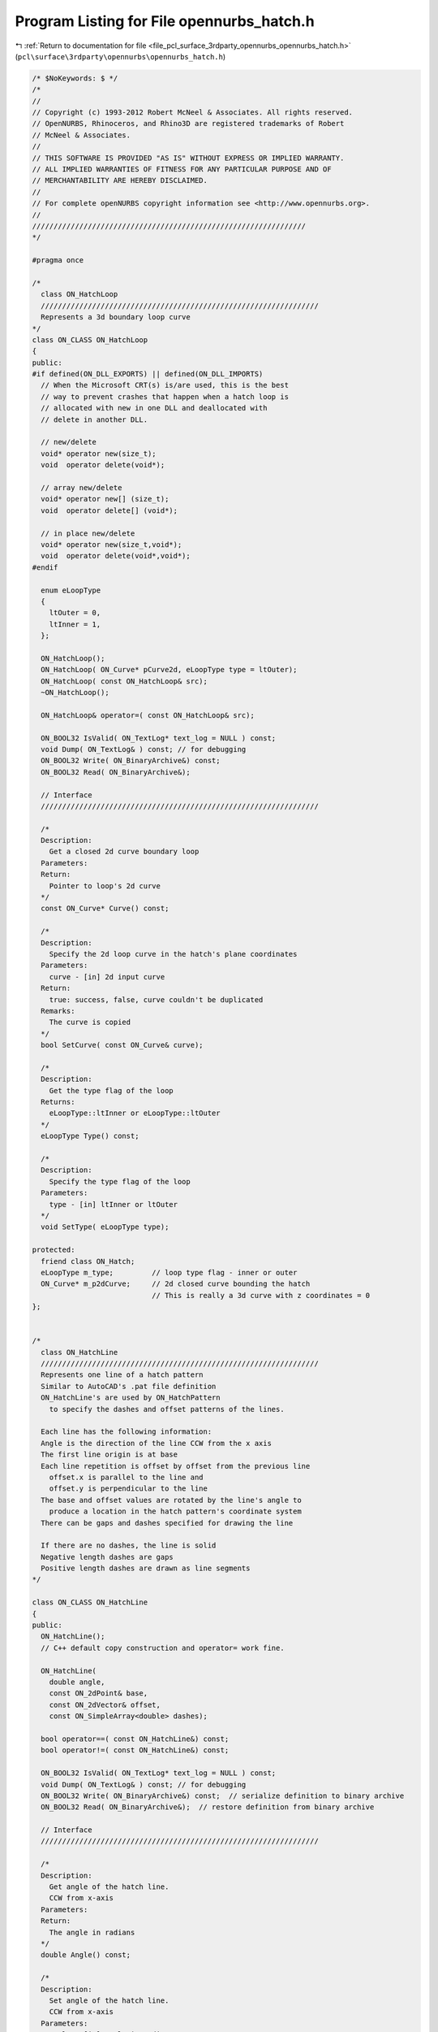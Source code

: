 
.. _program_listing_file_pcl_surface_3rdparty_opennurbs_opennurbs_hatch.h:

Program Listing for File opennurbs_hatch.h
==========================================

|exhale_lsh| :ref:`Return to documentation for file <file_pcl_surface_3rdparty_opennurbs_opennurbs_hatch.h>` (``pcl\surface\3rdparty\opennurbs\opennurbs_hatch.h``)

.. |exhale_lsh| unicode:: U+021B0 .. UPWARDS ARROW WITH TIP LEFTWARDS

.. code-block:: cpp

   /* $NoKeywords: $ */
   /*
   //
   // Copyright (c) 1993-2012 Robert McNeel & Associates. All rights reserved.
   // OpenNURBS, Rhinoceros, and Rhino3D are registered trademarks of Robert
   // McNeel & Associates.
   //
   // THIS SOFTWARE IS PROVIDED "AS IS" WITHOUT EXPRESS OR IMPLIED WARRANTY.
   // ALL IMPLIED WARRANTIES OF FITNESS FOR ANY PARTICULAR PURPOSE AND OF
   // MERCHANTABILITY ARE HEREBY DISCLAIMED.
   //        
   // For complete openNURBS copyright information see <http://www.opennurbs.org>.
   //
   ////////////////////////////////////////////////////////////////
   */
   
   #pragma once
   
   /*
     class ON_HatchLoop
     /////////////////////////////////////////////////////////////////
     Represents a 3d boundary loop curve
   */
   class ON_CLASS ON_HatchLoop
   {
   public:
   #if defined(ON_DLL_EXPORTS) || defined(ON_DLL_IMPORTS)
     // When the Microsoft CRT(s) is/are used, this is the best
     // way to prevent crashes that happen when a hatch loop is
     // allocated with new in one DLL and deallocated with
     // delete in another DLL.
   
     // new/delete
     void* operator new(size_t);
     void  operator delete(void*);
   
     // array new/delete
     void* operator new[] (size_t);
     void  operator delete[] (void*);
   
     // in place new/delete
     void* operator new(size_t,void*);
     void  operator delete(void*,void*);
   #endif
   
     enum eLoopType
     {
       ltOuter = 0,
       ltInner = 1,
     };
   
     ON_HatchLoop();
     ON_HatchLoop( ON_Curve* pCurve2d, eLoopType type = ltOuter);
     ON_HatchLoop( const ON_HatchLoop& src);
     ~ON_HatchLoop();
   
     ON_HatchLoop& operator=( const ON_HatchLoop& src);
   
     ON_BOOL32 IsValid( ON_TextLog* text_log = NULL ) const;
     void Dump( ON_TextLog& ) const; // for debugging
     ON_BOOL32 Write( ON_BinaryArchive&) const;
     ON_BOOL32 Read( ON_BinaryArchive&);
   
     // Interface
     /////////////////////////////////////////////////////////////////
   
     /*
     Description:
       Get a closed 2d curve boundary loop
     Parameters:
     Return:
       Pointer to loop's 2d curve
     */
     const ON_Curve* Curve() const;
    
     /*
     Description:
       Specify the 2d loop curve in the hatch's plane coordinates
     Parameters:
       curve - [in] 2d input curve
     Return:
       true: success, false, curve couldn't be duplicated
     Remarks:
       The curve is copied
     */
     bool SetCurve( const ON_Curve& curve);
   
     /*
     Description:
       Get the type flag of the loop
     Returns:
       eLoopType::ltInner or eLoopType::ltOuter
     */
     eLoopType Type() const;
   
     /*
     Description:
       Specify the type flag of the loop
     Parameters:
       type - [in] ltInner or ltOuter
     */
     void SetType( eLoopType type);
   
   protected:
     friend class ON_Hatch;
     eLoopType m_type;         // loop type flag - inner or outer
     ON_Curve* m_p2dCurve;     // 2d closed curve bounding the hatch
                               // This is really a 3d curve with z coordinates = 0
   };
   
   
   /*
     class ON_HatchLine
     /////////////////////////////////////////////////////////////////
     Represents one line of a hatch pattern
     Similar to AutoCAD's .pat file definition
     ON_HatchLine's are used by ON_HatchPattern
       to specify the dashes and offset patterns of the lines.
   
     Each line has the following information:
     Angle is the direction of the line CCW from the x axis
     The first line origin is at base
     Each line repetition is offset by offset from the previous line
       offset.x is parallel to the line and 
       offset.y is perpendicular to the line
     The base and offset values are rotated by the line's angle to 
       produce a location in the hatch pattern's coordinate system
     There can be gaps and dashes specified for drawing the line
   
     If there are no dashes, the line is solid
     Negative length dashes are gaps
     Positive length dashes are drawn as line segments
   */
   
   class ON_CLASS ON_HatchLine
   {
   public:
     ON_HatchLine();
     // C++ default copy construction and operator= work fine.
   
     ON_HatchLine( 
       double angle, 
       const ON_2dPoint& base, 
       const ON_2dVector& offset,
       const ON_SimpleArray<double> dashes);
   
     bool operator==( const ON_HatchLine&) const;
     bool operator!=( const ON_HatchLine&) const;
   
     ON_BOOL32 IsValid( ON_TextLog* text_log = NULL ) const;
     void Dump( ON_TextLog& ) const; // for debugging
     ON_BOOL32 Write( ON_BinaryArchive&) const;  // serialize definition to binary archive
     ON_BOOL32 Read( ON_BinaryArchive&);  // restore definition from binary archive
   
     // Interface
     /////////////////////////////////////////////////////////////////
   
     /*
     Description:
       Get angle of the hatch line.
       CCW from x-axis
     Parameters:
     Return:
       The angle in radians
     */
     double Angle() const;
   
     /*
     Description:
       Set angle of the hatch line.
       CCW from x-axis
     Parameters:
       angle - [in] angle in radians
     Return:
     */
     void SetAngle( double angle);
     
     /*
     Description:
       Get this line's 2d basepoint
     Parameters:
     Return:
       the base point
     */
     ON_2dPoint Base() const;
     /*
     Description:
       Set this line's 2d basepoint
     Parameters:
       base - [in] the basepoint
     Return:
     */
     void SetBase( const ON_2dPoint& base);
     
     /*
     Description:
       Get this line's 2d offset for line repetitions
       Offset().x is shift parallel to line
       Offset().y is spacing perpendicular to line
     Parameters:
     Return:
       the offset
     */
     ON_2dVector Offset() const;
   
     /*
     Description:
       Get this line's 2d offset for line repetitions
       Offset().x is shift parallel to line
       Offset().y is spacing perpendicular to line
     Parameters:
       offset - [in] the shift,spacing for repeated lines
     Return:
     */
     void SetOffset( const ON_2dVector& offset);
   
     /*
     Description:
       Get the number of gaps + dashes in the line
     Parameters:
     Return:
       nummber of dashes in the line
     */
     int DashCount() const;
   
     /*
     Description:
       Get the dash length at index
     Parameters:
       index - [in] the dash to get
     Return:
       the length of the dash ( gap if negative)
     */
     double Dash( int) const;
   
     /*
     Description:
       Add a dash to the pattern
     Parameters:
       dash - [in] length to append - < 0 for a gap
     */
     void AppendDash( double dash);
   
     /*
     Description:
       Specify a new dash array
     Parameters:
       dashes - [in] array of dash lengths
     */
     void SetPattern( const ON_SimpleArray<double>& dashes);
   
     /*
     Description:
       Get the line's angle, base, offset and dashes 
       in one function call
     Parameters:
       angle  - [out] angle in radians CCW from x-axis
       base   - [out] origin of the master line
       offset - [out] offset for line replications
       dashes - [out] the dash array for the line
     Return:
     */
     void GetLineData(
       double& angle, 
       ON_2dPoint& base, 
       ON_2dVector& offset, 
       ON_SimpleArray<double>& dashes) const;
   
     /*
     Description:
       Get the total length of a pattern repeat
     Parameters:
     Return:
       Pattern length
     */
     double GetPatternLength() const;
   
   public:
     double m_angle;
     ON_2dPoint m_base;
     ON_2dVector m_offset;
     ON_SimpleArray< double> m_dashes;
   };
   
   
   
   
   #if defined(ON_DLL_TEMPLATE)
   // This stuff is here because of a limitation in the way Microsoft
   // handles templates and DLLs.  See Microsoft's knowledge base 
   // article ID Q168958 for details.
   #pragma warning( push )
   #pragma warning( disable : 4231 )
   ON_DLL_TEMPLATE template class ON_CLASS ON_SimpleArray<ON_HatchLoop*>;
   ON_DLL_TEMPLATE template class ON_CLASS ON_ClassArray<ON_HatchLine>;
   #pragma warning( pop )
   #endif
   
   
   /*
     class ON_HatchPattern
     /////////////////////////////////////////////////////////////////
     Fill definition for a hatch
   
     The hatch  will be one of 
       ON_Hatch::ftLines     - pat file style definition
       ON_Hatch::ftGradient  - uses a color function
       ON_Hatch::ftSolid     - uses entity color
   
   */
   class ON_CLASS ON_HatchPattern : public ON_Object
   {
     ON_OBJECT_DECLARE( ON_HatchPattern);
   
   public:
   
     enum eFillType
     {
       ftSolid    = 0,  // uses entity color
       ftLines    = 1,  // pat file definition
       ftGradient = 2,  // uses a fill color function
       ftLast     = 3
     };
   
     ON_HatchPattern();
     ~ON_HatchPattern();
     // C++ default copy construction and operator= work fine.
   
    // ON_Object overrides
     /////////////////////////////////////////////////////////////////
      ON_BOOL32 IsValid( ON_TextLog* text_log = NULL ) const;
     void Dump( ON_TextLog& ) const; // for debugging
     ON_BOOL32 Write( ON_BinaryArchive&) const;
     ON_BOOL32 Read( ON_BinaryArchive&);
   
     // virtual
     ON_UUID ModelObjectId() const;
   
   
     //////////////////////////////////////////////////////////////////////
     // Interface
   
     /*
     Description:
       Return the pattern's fill type
     Parameters:
     */
     eFillType FillType() const;
   
     /*
     Description:
       Set the pattern's fill type
     Parameters:
       type - [in] the new filltype
     */
     void SetFillType( eFillType type);
   
     /*
     Description:
       Set the name of the pattern
     Parameters:
       pName - [in] the new name
     Returns:
     */
     void SetName( const wchar_t* pName);
     void SetName( const char* pName);
     
     /*
     Description:
       Get the name of the pattern
     Parameters:
       string - [out] The name is returned here
     */
     void GetName( ON_wString& string) const;
   
     /*
     Description:
       Get the name of the pattern
     Returns:
       The name string
     */
     const wchar_t* Name() const;
   
     /*
     Description:
       Set the name of the pattern
     Parameters:
       pDescription - [in] the new description
     Returns:
     */
     void SetDescription( const wchar_t* pDescription);
     void SetDescription( const char* pDescription);
     
     /*
     Description:
       Get a short description of the pattern
     Parameters:
       string - [out] The string is returned here
     */
     void GetDescription( ON_wString& string) const;
   
     /*
     Description:
       Return a short text description of the pattern type
     Parameters:
     Returns:
       The description string
     */
     const wchar_t* Description() const;
   
     /*
     Description:
       Set the table index of the pattern
     Parameters:
       index - [in] the new index
     Returns:
     */
     void SetIndex( int index);
   
     /*
     Description:
       Return the table index of the pattern
     Parameters:
     Returns:
       The table index
     */
     int Index() const;
   
     // Interface functions for line hatches
     /////////////////////////////////////////////////////////////////
     /*
     Description:
       Get the number of ON_HatchLines in the pattern
     Parameters:
     Return:
       number of lines
     */
     int HatchLineCount() const;
   
     /*
     Description:
       Add an ON_HatchLine to the pattern
     Parameters:
       line - [in] the line to add
     Return:
       >= 0 index of the new line
       -1 on failure
     */
     int AddHatchLine( const ON_HatchLine& line);
   
     /*
     Description:
       Get the ON_HatchLine at index
     Parameters:
       index - [in] Index of the line to get
     Return:
       the hatch line
       NULL if index is out of range
     */
     const ON_HatchLine* HatchLine( int index) const;
   
     /*
     Description:
       Remove a hatch line from the pattern
     Parameters:
       index - [in] Index of the line to remove
     Return:
       true - success
       false - index out of range
     */
     bool RemoveHatchLine( int index);
   
     /*
     Description:
       Remove all of the hatch line from the pattern
     Parameters:
   
     Return:
       true - success
       false - index out of range
     */
     void RemoveAllHatchLines();
   
     /*
     Description:
       Set all of the hatch lines at once. 
       Existing hatchlines are deleted.
     Parameters:
       lines - [in] Array of lines to add.  Lines are copied
     Return:
       number of lines added
     */
     int SetHatchLines( const ON_ClassArray<ON_HatchLine> lines);
   
   public:
     int m_hatchpattern_index;         // Index in the hatch pattern table
     ON_wString m_hatchpattern_name;   // String name of the pattern
     ON_UUID m_hatchpattern_id;
     
     eFillType m_type;
     
     ON_wString m_description;  // String description of the pattern
   
     // Represents a collection of ON_HatchLine's to make a complete pattern
     // This is the definition of a hatch pattern.
     // Simple solid line hatches with fixed angle and spacing are also 
     // represented with this type of hatch
     ON_ClassArray<ON_HatchLine> m_lines; // used by line hatches
   };
   
   /*
     class ON_Hatch
     /////////////////////////////////////////////////////////////////
     Represents a hatch in planar boundary loop or loops 
     This is a 2d entity with a plane defining a local coordinate system
     The loops, patterns, angles, etc are all in this local coordinate system
   
     The ON_Hatch object manages the plane and loop array
     Fill definitions are in the ON_HatchPattern or class derived from ON_HatchPattern
     ON_Hatch has an index to get the pattern definition from the pattern table
   
   */
   class ON_CLASS ON_Hatch : public ON_Geometry
   {
     ON_OBJECT_DECLARE( ON_Hatch);
   
   public:
     // Default constructor
     ON_Hatch();
     ON_Hatch( const ON_Hatch&);
     ON_Hatch& operator=(const ON_Hatch&);
     ~ON_Hatch();
   
     virtual ON_Hatch* DuplicateHatch() const;
   
     // ON_Object overrides
     /////////////////////////////////////////////////////////////////
     ON_BOOL32 IsValid( ON_TextLog* text_log = NULL ) const;
     void Dump( ON_TextLog& ) const; // for debugging
     ON_BOOL32 Write( ON_BinaryArchive&) const;
     ON_BOOL32 Read( ON_BinaryArchive&);
     ON::object_type ObjectType() const;
   
     // ON_Geometry overrides
     /////////////////////////////////////////////////////////////////
     /*
       Returns the geometric dimension of the object ( usually 3)
     */
     int Dimension() const;
   
     /*
       Description:
         Get a bounding 3d WCS box of the object
         This is a bounding box of the boundary loops
       Parameters:
         [in/out] double* boxmin - pointer to dim doubles for min box corner
         [in/out] double* boxmax - pointer to dim doubles for max box corner
         [in] ON_BOOL32 growbox   - true to grow the existing box,
                               false ( the default) to reset the box
       Returns:
         true = Success
         false = Failure
       Remarks:
     */
     ON_BOOL32 GetBBox( double*, double*, ON_BOOL32 = false) const;
   
     /*
     Description:
       Get tight bounding box of the hatch.
     Parameters:
       tight_bbox - [in/out] tight bounding box
       bGrowBox -[in]  (default=false)     
         If true and the input tight_bbox is valid, then returned
         tight_bbox is the union of the input tight_bbox and the 
         tight bounding box of the hatch.
       xform -[in] (default=NULL)
         If not NULL, the tight bounding box of the transformed
         hatch is calculated.  The hatch is not modified.
     Returns:
       True if the returned tight_bbox is set to a valid 
       bounding box.
     */
     bool GetTightBoundingBox( 
         ON_BoundingBox& tight_bbox, 
         int bGrowBox = false,
         const ON_Xform* xform = 0
         ) const;
   
   
     /*
       Description:
         Transform the object by a 4x4 xform matrix
   
       Parameters:
         [in] xform  - An ON_Xform with the transformation information
       Returns:
         true = Success
         false = Failure
       Remarks:
         The object has been transformed when the function returns.
     */
     ON_BOOL32 Transform( const ON_Xform&);
   
     // Interface
     /////////////////////////////////////////////////////////////////
   
     /*
     Description:
       Create a hatch from input geometry and parameters
     Parameters:
       plane [I] - ON_Plane to make the hatch on
       loops [I] - Array of boundary loops with the outer one first
       pattern_index [I] - Index into the hatch table
       pattern_rotation [I] - ccw in radians about plane origin
       pattern_scale [I] - Scale factor for pattern definition
     Returns:
       true = success, false = failure
     */
     bool Create( const ON_Plane& plane,
                  const ON_SimpleArray<const ON_Curve*> loops, 
                  int pattern_index, 
                  double pattern_rotation, 
                  double pattern_scale);
   
     /*
     Description:
       Get the plane defining the hatch's coordinate system
     Parameters:
     Returns:
       the plane
     */
     const ON_Plane& Plane() const;
   
     /*
     Description:
       Set the plane defining the hatch's coordinate system
     Parameters:
       plane - [in] the plane to set
     Returns:
     */
     void SetPlane( const ON_Plane& plane);
     
     /*
     Description:
       Gets the rotation applied to the hatch pattern 
       when it is mapped to the hatch's plane
     Returns:
       The rotation in radians
     Remarks:
       The pattern is rotated counter-clockwise around
       the hatch's plane origin by this value
     */
     double PatternRotation() const;
   
   /*
     Description:
       Sets the rotation applied to the hatch pattern 
       when it is mapped to the hatch's plane
     Parameters:
       rotation - [in] The rotation in radians
     Remarks:
       The pattern is rotated counter-clockwise around
       the hatch's plane origin by this value
     */
     void SetPatternRotation( double rotation);
     
     /*
     Description:
       Gets the scale applied to the hatch pattern 
       when it is mapped to the hatch's plane
     Returns:
       The scale
     Remarks:
       The pattern is scaled around
       the hatch's plane origin by this value
     */
     double PatternScale() const;
   
   /*
     Description:
       Sets the scale applied to the hatch pattern 
       when it is mapped to the hatch's plane
     Parameters:
       scale - [in] The scale
     Remarks:
       The pattern is scaled around
       the hatch's plane origin by this value
     */
     void SetPatternScale( double scale);
     
     /*
     Description:
       Get the number of loops used by this hatch
     Parameters:
     Returns:
       the number of loops
     */
     int LoopCount() const;
   
     /*
     Description:
       Add a loop to the hatch
     Parameters:
       loop - [in] the loop to add. Memory management for the loop is managed
              by this class.
     Returns:
     */
     void AddLoop( ON_HatchLoop* loop);
   
     /*
     Description:
       Insert a loop to the hatch at the specified index
     Parameters:
       index - [in] zero based index of the position where insert the loop to.
       loop - [in] the loop to insert. Memory management for the loop is managed
                   by this class on success.
     Returns:
       true if success
       false if index is lower than 0 or greater than current loop count.
     */
     bool InsertLoop( int index,
                      ON_HatchLoop* loop);
   
     /*
     Description:
       Remove a loop in the hatch
     Parameters:
       loop - [in] zero based index of the loop to remove.
     Returns:
       true if success
     */
     bool RemoveLoop( int index);
   
     /*
     Description:
       Get the loop at index
     Parameters:
       index - [in] which loop to get
     Returns:
       pointer to loop at index
       NULL if index is out of range
     */
     const ON_HatchLoop* Loop( int index) const;
   
     /*
     Description:
       Get the 3d curve corresponding to loop[index]
     Parameters:
       index - [in] which loop to get
     Returns:
       pointer to 3d curve of loop at index
       NULL if index is out of range or curve can't be made
       Caller deletes the returned curve
     */
     ON_Curve* LoopCurve3d( int index) const;
   
     /*
     Description:
       Get the index of the hatch's pattern
     Parameters:
     Returns:
       index of the pattern
     */
     int PatternIndex() const;
   
   /*
     Description:
       Set the index of the hatch's pattern
     Parameters:
       index - [in] pattern index to set
     Returns:
     */
     void SetPatternIndex( int index);
   
     // Basepoint functions added March 23, 2008 -LW
     /*
     Description:
       Set 2d Base point for hatch pattern alignment.
     Parameters:
       basepoint - 2d point in hatch's ECS
     */
     void SetBasePoint(ON_2dPoint basepoint);
   
     /*
     Description:
       Set 3d Base point for hatch pattern alignment.
     Parameters:
       point - 3d WCS point
     Remarks:
       Projects point to hatch's plane and sets 2d point
     */
     void SetBasePoint(ON_3dPoint point);
   
     /*
     Description:
       Return 3d WCS point that lies on hatch's plane used for pattern origin.
     */
     ON_3dPoint BasePoint() const;
   
     /*
     Description:
       Return 2d ECS point used for pattern origin.
     */
     ON_2dPoint BasePoint2d() const;
   
     /*
     Function added June 12 2008 LW
     Description:
       Remove all of the loops on the hatch and add the curves in 'loops' as new loops
     Parameters:
       loops - [in] An array of pointers to 2d or 3d curves
                    If the curves are 2d, add them to the hatch directly
                    If they are 3d, project them to the hatch's plane first
     Returns:
       true  - success
       false - no loops in input array or an error adding them
     */
     bool ReplaceLoops(ON_SimpleArray<const ON_Curve*> loops);
   
   protected:
     ON_Plane m_plane;
     double m_pattern_scale;
     double m_pattern_rotation;
     ON_SimpleArray<ON_HatchLoop*> m_loops;
     int m_pattern_index;
   
       // This function is temporary and will be removed next time the SDK can be modified.
     class ON_HatchExtra* HatchExtension();
   
   };
